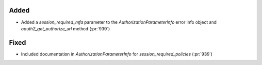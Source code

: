 
Added
~~~~~

- Added a `session_required_mfa` parameter to the `AuthorizationParameterInfo` error
  info object and `oauth2_get_authorize_url` method (:pr:`939`)

Fixed
~~~~~

- Included documentation in `AuthorizationParameterInfo` for `session_required_policies`
  (:pr:`939`)

